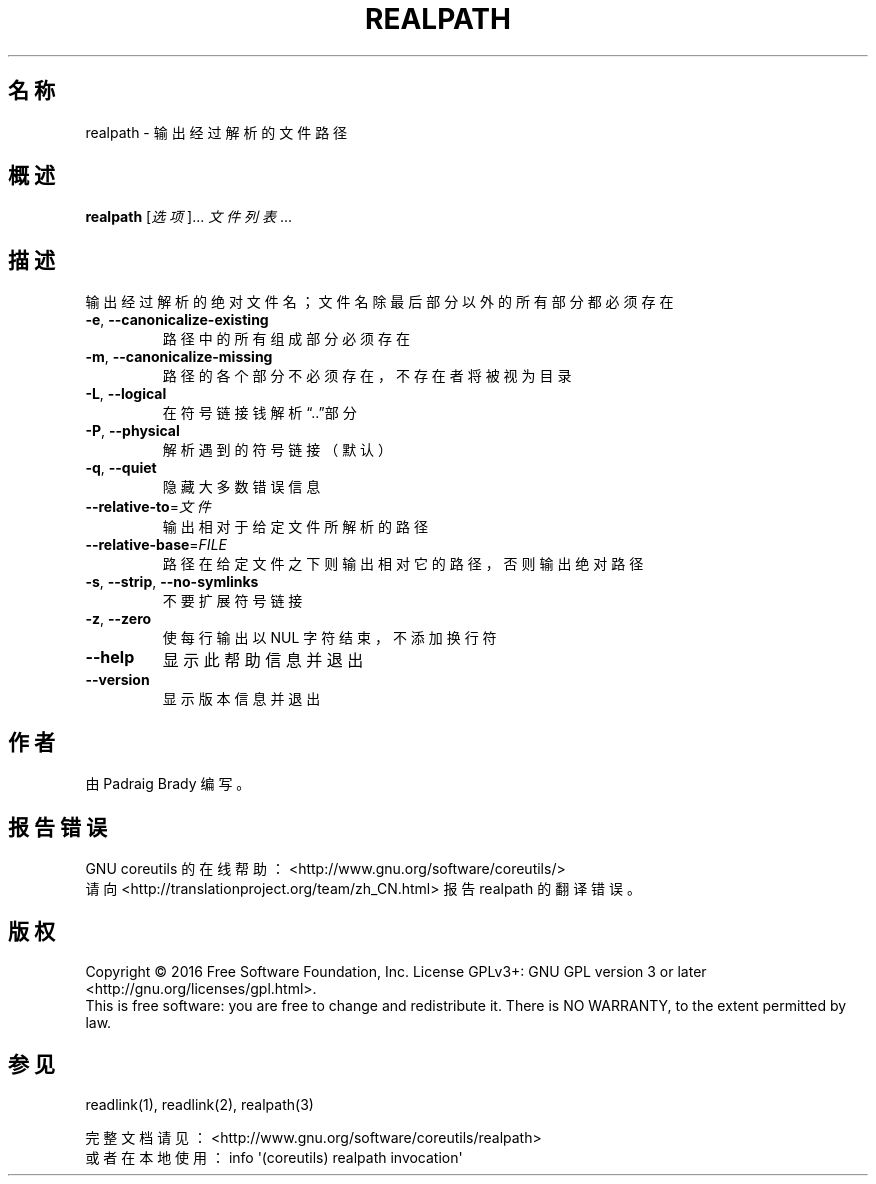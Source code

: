 .\" DO NOT MODIFY THIS FILE!  It was generated by help2man 1.47.3.
.\"*******************************************************************
.\"
.\" This file was generated with po4a. Translate the source file.
.\"
.\"*******************************************************************
.TH REALPATH 1 2016年12月 "GNU coreutils 8.26" 用户命令
.SH 名称
realpath \- 输出经过解析的文件路径
.SH 概述
\fBrealpath\fP [\fI\,选项\/\fP]... \fI\,文件列表\/\fP...
.SH 描述
.\" Add any additional description here
.PP
输出经过解析的绝对文件名；文件名除最后部分以外的所有部分都必须存在
.TP 
\fB\-e\fP, \fB\-\-canonicalize\-existing\fP
路径中的所有组成部分必须存在
.TP 
\fB\-m\fP, \fB\-\-canonicalize\-missing\fP
路径的各个部分不必须存在，不存在者将被视为目录
.TP 
\fB\-L\fP, \fB\-\-logical\fP
在符号链接钱解析“..”部分
.TP 
\fB\-P\fP, \fB\-\-physical\fP
解析遇到的符号链接（默认）
.TP 
\fB\-q\fP, \fB\-\-quiet\fP
隐藏大多数错误信息
.TP 
\fB\-\-relative\-to\fP=\fI\,文件\/\fP
输出相对于给定文件所解析的路径
.TP 
\fB\-\-relative\-base\fP=\fI\,FILE\/\fP
路径在给定文件之下则输出相对它的路径，否则输出绝对路径
.TP 
\fB\-s\fP, \fB\-\-strip\fP, \fB\-\-no\-symlinks\fP
不要扩展符号链接
.TP 
\fB\-z\fP, \fB\-\-zero\fP
使每行输出以 NUL 字符结束，不添加换行符
.TP 
\fB\-\-help\fP
显示此帮助信息并退出
.TP 
\fB\-\-version\fP
显示版本信息并退出
.SH 作者
由 Padraig Brady 编写。
.SH 报告错误
GNU coreutils 的在线帮助： <http://www.gnu.org/software/coreutils/>
.br
请向 <http://translationproject.org/team/zh_CN.html> 报告 realpath
的翻译错误。
.SH 版权
Copyright \(co 2016 Free Software Foundation, Inc.  License GPLv3+: GNU GPL
version 3 or later <http://gnu.org/licenses/gpl.html>.
.br
This is free software: you are free to change and redistribute it.  There is
NO WARRANTY, to the extent permitted by law.
.SH 参见
readlink(1), readlink(2), realpath(3)
.PP
.br
完整文档请见： <http://www.gnu.org/software/coreutils/realpath>
.br
或者在本地使用： info \(aq(coreutils) realpath invocation\(aq
